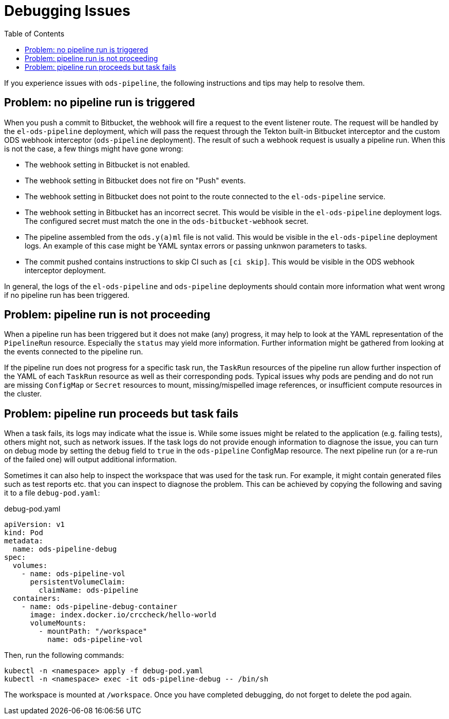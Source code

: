 :toc:

= Debugging Issues

If you experience issues with `ods-pipeline`, the following instructions and tips may help to resolve them.

== Problem: no pipeline run is triggered

When you push a commit to Bitbucket, the webhook will fire a request to the event listener route. The request will be handled by the `el-ods-pipeline` deployment, which will pass the request through the Tekton built-in Bitbucket interceptor and the custom ODS webhook interceptor (`ods-pipeline` deployment). The result of such a webhook request is usually a pipeline run. When this is not the case, a few things might have gone wrong:

* The webhook setting in Bitbucket is not enabled.
* The webhook setting in Bitbucket does not fire on "Push" events.
* The webhook setting in Bitbucket does not point to the route connected to the `el-ods-pipeline` service.
* The webhook setting in Bitbucket has an incorrect secret. This would be visible in the `el-ods-pipeline` deployment logs. The configured secret must match the one in the `ods-bitbucket-webhook` secret.
* The pipeline assembled from the `ods.y(a)ml` file is not valid. This would be visible in the `el-ods-pipeline` deployment logs. An example of this case might be YAML syntax errors or passing unknwon parameters to tasks.
* The commit pushed contains instructions to skip CI such as `[ci skip]`. This would be visible in the ODS webhook interceptor deployment.

In general, the logs of the `el-ods-pipeline` and `ods-pipeline` deployments should contain more information what went wrong if no pipeline run has been triggered.

== Problem: pipeline run is not proceeding

When a pipeline run has been triggered but it does not make (any) progress, it may help to look at the YAML representation of the `PipelineRun` resource. Especially the `status` may yield more information. Further information might be gathered from looking at the events connected to the pipeline run.

If the pipeline run does not progress for a specific task run, the `TaskRun` resources of the pipeline run allow further inspection of the YAML of each `TaskRun` resource as well as their corresponding pods. Typical issues why pods are pending and do not run are missing `ConfigMap` or `Secret` resources to mount, missing/mispelled image references, or insufficient compute resources in the cluster.

== Problem: pipeline run proceeds but task fails

When a task fails, its logs may indicate what the issue is. While some issues might be related to the application (e.g. failing tests), others might not, such as network issues. If the task logs do not provide enough information to diagnose the issue, you can turn on debug mode by setting the `debug` field to `true` in the `ods-pipeline` ConfigMap resource. The next pipeline run (or a re-run of the failed one) will output additional information.

Sometimes it can also help to inspect the workspace that was used for the task run. For example, it might contain generated files such as test reports etc. that you can inspect to diagnose the problem. This can be achieved by copying the following and saving it to a file `debug-pod.yaml`:

.debug-pod.yaml
[source,yaml]
----
apiVersion: v1
kind: Pod
metadata:
  name: ods-pipeline-debug
spec:
  volumes:
    - name: ods-pipeline-vol
      persistentVolumeClaim:
        claimName: ods-pipeline
  containers:
    - name: ods-pipeline-debug-container
      image: index.docker.io/crccheck/hello-world
      volumeMounts:
        - mountPath: "/workspace"
          name: ods-pipeline-vol

----

Then, run the following commands:

```
kubectl -n <namespace> apply -f debug-pod.yaml
kubectl -n <namespace> exec -it ods-pipeline-debug -- /bin/sh
```

The workspace is mounted at `/workspace`. Once you have completed debugging, do not forget to delete the pod again. 
